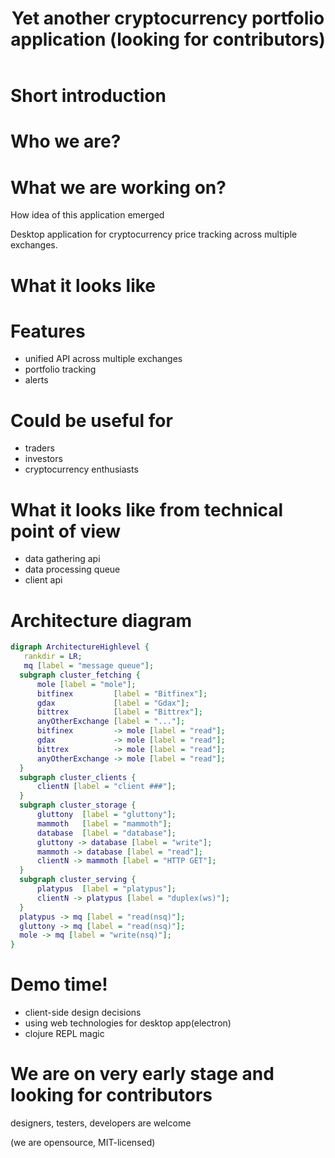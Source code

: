 #+REVEAL_ROOT: vendor/reveal.js-3.4.1
#+OPTIONS: toc:nil
#+OPTIONS: num:nil
#+REVEAL_THEME: simple
#+REVEAL_TRANS: linear
#+REVEAL_PLUGINS: (highlight notes)
#+REVEAL_EXTRA_CSS: ./vendor/reveal-fixes.css
#+REVEAL_HIGHLIGHT_CSS: %r/lib/css/docco.css

#+Title: Yet another cryptocurrency portfolio application (looking for contributors)
#+Author:
#+Email:

* Short introduction
* Who we are?
* What we are working on?
  #+BEGIN_NOTES
  How idea of this application emerged
  #+END_NOTES

  Desktop application for cryptocurrency price tracking across multiple exchanges.

* What it looks like

  #+ATTR_HTML: :height 500
  [[./c34c3-app.png]]

* Features
  - unified API across multiple exchanges
  - portfolio tracking
  - alerts

* Could be useful for
  - traders
  - investors
  - cryptocurrency enthusiasts

* What it looks like from technical point of view
  - data gathering api
  - data processing queue
  - client api
* Architecture diagram
   #+BEGIN_SRC dot :file c34c3-architecture-diagram.png
   digraph ArchitectureHighlevel {
      rankdir = LR;
      mq [label = "message queue"];
     subgraph cluster_fetching {
         mole [label = "mole"];
         bitfinex         [label = "Bitfinex"];
         gdax             [label = "Gdax"];
         bittrex          [label = "Bittrex"];
         anyOtherExchange [label = "..."];
         bitfinex         -> mole [label = "read"];
         gdax             -> mole [label = "read"];
         bittrex          -> mole [label = "read"];
         anyOtherExchange -> mole [label = "read"];
     }
     subgraph cluster_clients {
         clientN [label = "client ###"];
     }
     subgraph cluster_storage {
         gluttony  [label = "gluttony"];
         mammoth   [label = "mammoth"];
         database  [label = "database"];
         gluttony -> database [label = "write"];
         mammoth -> database [label = "read"];
         clientN -> mammoth [label = "HTTP GET"];
     }
     subgraph cluster_serving {
         platypus  [label = "platypus"];
         clientN -> platypus [label = "duplex(ws)"];
     }
     platypus -> mq [label = "read(nsq)"];
     gluttony -> mq [label = "read(nsq)"];
     mole -> mq [label = "write(nsq)"];
   }
   #+END_SRC

   #+RESULTS:
   [[file:c34c3-architecture-diagram.png]]


* Demo time!
  - client-side design decisions
  - using web technologies for desktop app(electron)
  - clojure REPL magic

* We are on very early stage and looking for contributors

  designers, testers, developers are welcome

  (we are opensource, MIT-licensed)

